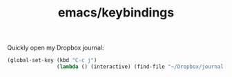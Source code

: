 #+TITLE: emacs/keybindings

Quickly open my Dropbox journal:
#+BEGIN_SRC emacs-lisp
  (global-set-key (kbd "C-c j")
                  (lambda () (interactive) (find-file "~/Dropbox/journal.org")))
#+END_SRC
